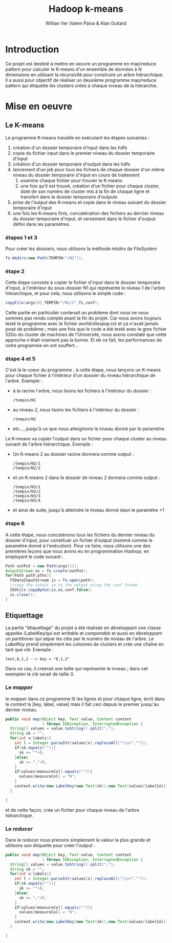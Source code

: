 #+TITLE: Hadoop k-means
#+AUTHOR: Willian Ver Valem Paiva & Alan Guitard

#+LaTeX_CLASS: article
#+LaTeX_CLASS_OPTIONS: [12pt]
#+LaTeX_HEADER: \usepackage[version=3]{mhchem}
#+LaTeX_HEADER: \usepackage{minted}


* Introduction 

Ce projet est destiné à mettre en oeuvre un programme en map/reduce pattern pour calculer le K-means
d'un ensemble de données à N dimensions en utilisant la récursivité pour construire un arbre hiérarchique.
Il a aussi pour objectif de réaliser un deuxième programme  map/reduce pattern qui étiquette les clusters
créés à chaque niveau de la hiérarchie. 


* Mise en oeuvre 

** Le K-means

   Le programme K-means travaille en exécutant les étapes suivantes :
 
   1. création d'un dossier temporaire d'input dans les hdfs
   2. copie du fichier input dans le premier niveau du dossier temporaire d'input
   3. création d'un dossier temporaire d'output dans les hdfs
   4. lancement d'un job pour tous les fichiers de chaque dossier d'un même niveau du dossier temporaire d'input en cours de traitement    
      1. examine chaque fichier pour trouver le K-means
      2. une fois qu'il est trouvé, création d'un fichier pour chaque cluster, doté de son numéro de cluster mis à la fin de chaque ligne et transfert dans le dossier temporaire d'outputs
   5. prise de l'output des K-means et copie dans le niveau suivant du dossier temporaire d'input
   6. une fois les K-means finis, concaténation des fichiers au dernier niveau du dossier temporaire d'input, et versement dans le fichier
      d'output défini dans les paramètres. 
	
 
*** étapes 1 et 3

   Pour créer les dossiers, nous utilisons la méthode mkdirs de FileSystem
    
    #+BEGIN_SRC java
     fs.mkdirs(new Path(TEMPIN+"/N1"));
    #+END_SRC

*** étape 2

   Cette étape consiste à copier le fichier d'input dans le dossier temporaire d'input, à l'intérieur du sous-dossier N1 qui représente le 
niveau 1 de l'arbre hiérarchique, et pour cela, nous utilisons le simple code : 

    #+BEGIN_SRC java
     copyFile(args[0],TEMPIN+"/N1/1",fs,conf);
    #+END_SRC

   Cette partie en particulièr contenait un problème dont nous ne nous sommes pas rendu compte avant la fin du projet. Car nous avons toujours
 testé le programme avec le fichier /worldcitiespop.txt/ et ça n'avait jamais posé de problème ; mais une fois que le code a été testé avec 
le gros fichier 52Go du cluster de machines de l'Université, nous avons constaté que cette approche n'était vraiment pas la bonne. 
Et de ce fait, les performances de notre programme en ont souffert... 

*** étape 4 et 5
   C'est là le coeur du programme ; à cette étape, nous lançons un K-means pour chaque fichier à l'intérieur d'un dossier du niveau
hiérarchique de l'arbre. Exemple : 

    * à la racine l'arbre, nous lisons les fichiers à l'intérieur du dossier : 

      #+BEGIN_EXAMPLE 
      /tempin/N1
      #+END_EXAMPLE
 
    * au niveau 2, nous lisons les fichiers à l'intérieur du dossier :

      #+BEGIN_EXAMPLE 
      /tempin/N2
      #+END_EXAMPLE

    * etc..., jusqu'à ce que nous atteignions le niveau donné par le paramètre.
   
   Le K-means va copier l'output dans un fichier pour chaque cluster au niveau suivant de l'arbre hiérarchique. Exemple :

    * Un K-means 2 au dossier racine donnera comme output :

      #+BEGIN_EXAMPLE 
      /tempin/N2/1
      /tempin/N2/2
      #+END_EXAMPLE
   
    * et un K-means 2 dans le dossier de niveau 2 donnera comme output :

      #+BEGIN_EXAMPLE 
      /tempin/N3/1
      /tempin/N3/2
      /tempin/N3/3
      /tempin/N3/4
      #+END_EXAMPLE

    * et ainsi de suite, jusqu'à atteindre le niveau donné dasn le paramètre +1
  
*** étape 6

    A cette étape, nous concaténons tous les fichiers du dernier niveau du dossier d'input, pour constituer un fichier 
d'output (nommé comme le paramètre donné à l'exécution). Pour ce faire, nous utilisons une des premières leçons que nous
avons eu en programmation /Hadoop/, en employant le code suivant : 

    #+BEGIN_SRC java
     Path outPut = new Path(args[1]);
     OutputStream os = fs.create(outPut);
     for(Path path:pths){
       FSDataInputStream is = fs.open(path);
       //copy the intout in to the output using the conf format
       IOUtils.copyBytes(is,os,conf,false);
       is.close();
     }
    #+END_SRC

** Etiquettage
 
   La partie "étiquettage" du projet a été réalisée en développant une classe appelée /LabelKey/qui est /writable/ 
et /comparable/ et aussi en développant un /partitioner/ qui sépar les clés par le numéro de niveau de l'arbre.
Le /LabelKey/ prend simplement les colonnes de clusters et crée une chaîne en tant que clé. Exemple : 

   #+BEGIN_EXAMPLE 
   text,0,1,2 --> key = "0,1,2"
   #+END_EXAMPLE

Dans ce cas, il créerait une taille qui représente le niveau ; dans cet exemplen la clé serait de taille 3.

*** Le /mapper/

   le /mapper/ dans ce programme lit les lignes et pour chaque ligne, écrit dans le /context/ la 
[key, label, value] mais il fait ceci depuis le premier jusqu'au dernier niveau. 

    #+BEGIN_SRC java
    public void map(Object key, Text value, Context context
                    ) throws IOException, InterruptedException {
      String[] values = value.toString().split(",");
      String sk = "";
      for(int x:labels){
        int l = Integer.parseInt(values[x].replaceAll("\\s+",""));
        if(sk.equals("")){
          sk += ""+l;
        }else{
          sk += ","+l;
        }
        if(values[measureCol].equals("")){
          values[measureCol] = "0";
        }
        context.write(new LabelKey(new Text(sk)),new Text(values[labelCol]+","+values[measureCol]));
      }

    }
    #+END_SRC
   et de cette façon, crée un fichier pour chaque niveau de l'arbre hiérarchique.

    
*** Le /reducer/ 
    Dans le /reducer/ nous prenons simplement la valeur la plus grande et utilisons son 
étiquette pour créer l'output : 

    #+BEGIN_SRC java
    public void map(Object key, Text value, Context context
                    ) throws IOException, InterruptedException {
      String[] values = value.toString().split(",");
      String sk = "";
      for(int x:labels){
        int l = Integer.parseInt(values[x].replaceAll("\\s+",""));
        if(sk.equals("")){
          sk += ""+l;
        }else{
          sk += ","+l;
        }
        if(values[measureCol].equals("")){
          values[measureCol] = "0";
        }
        context.write(new LabelKey(new Text(sk)),new Text(values[labelCol]+","+values[measureCol]));
      }

    }
    #+END_SRC
